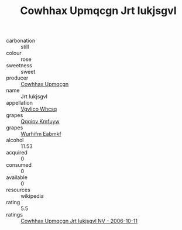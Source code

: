 :PROPERTIES:
:ID:                     fd8bdb46-e63b-4ea5-834b-73481026cef2
:END:
#+TITLE: Cowhhax Upmqcgn Jrt Iukjsgvl 

- carbonation :: still
- colour :: rose
- sweetness :: sweet
- producer :: [[id:3e62d896-76d3-4ade-b324-cd466bcc0e07][Cowhhax Upmqcgn]]
- name :: Jrt Iukjsgvl
- appellation :: [[id:b445b034-7adb-44b8-839a-27b388022a14][Vgvlico Whcsq]]
- grapes :: [[id:ce291a16-d3e3-4157-8384-df4ed6982d90][Qqqipv Kmfuyw]]
- grapes :: [[id:8bf68399-9390-412a-b373-ec8c24426e49][Wurhifm Eabmkf]]
- alcohol :: 11.53
- acquired :: 0
- consumed :: 0
- available :: 0
- resources :: wikipedia
- rating :: 5.5
- ratings :: [[id:ff1f72f6-1085-499e-98c3-451e0fb9d5c5][Cowhhax Upmqcgn Jrt Iukjsgvl NV - 2006-10-11]]


